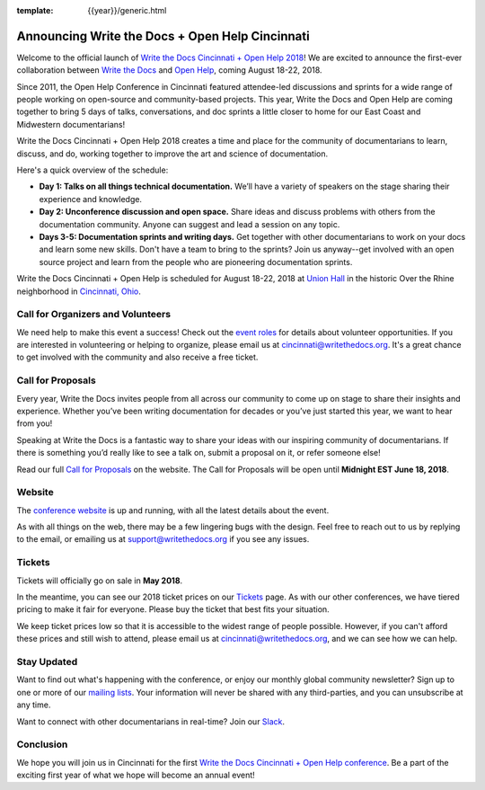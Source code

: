 :template: {{year}}/generic.html

.. post:: Apr 26, 2018
   :tags: cincinnati-2018, website, cfp, tickets, open-help

Announcing Write the Docs + Open Help Cincinnati
================================================

Welcome to the official launch of `Write the Docs Cincinnati + Open Help 2018 <http://www.writethedocs.org/conf/cincinnati/2018/>`_! We are excited to announce the first-ever collaboration between `Write the Docs <http://www.writethedocs.org/>`_ and `Open Help <https://conf.openhelp.cc/index.html>`_, coming August 18-22, 2018.

Since 2011, the Open Help Conference in Cincinnati featured attendee-led discussions and sprints for a wide range of people working on open-source and community-based projects. This year, Write the Docs and Open Help are coming together to bring 5 days of talks, conversations, and doc sprints a little closer to home for our East Coast and Midwestern documentarians!

Write the Docs Cincinnati + Open Help 2018 creates a time and place for the community of documentarians to learn, discuss, and do, working together to improve the art and science of documentation.

Here's a quick overview of the schedule:

* **Day 1: Talks on all things technical documentation.** We’ll have a variety of speakers on the stage sharing their experience and knowledge.
* **Day 2: Unconference discussion and open space.** Share ideas and discuss problems with others from the documentation community. Anyone can suggest and lead a session on any topic.
* **Days 3-5: Documentation sprints and writing days.** Get together with other documentarians to work on your docs and learn some new skills. Don't have a team to bring to the sprints? Join us anyway--get involved with an open source project and learn from the people who are pioneering documentation sprints.

Write the Docs Cincinnati + Open Help is scheduled for August 18-22, 2018 at `Union Hall <http://unionhallcincy.com/>`_ in the historic Over the Rhine neighborhood in `Cincinnati, Ohio <https://www.google.com/maps/place/Union+Hall/@39.109885,-84.515631,15z/data=!4m5!3m4!1s0x0:0x3caee5bfc65866b3!8m2!3d39.109885!4d-84.515631>`_.

Call for Organizers and Volunteers
----------------------------------

We need help to make this event a success! Check out the `event roles <http://www.writethedocs.org/organizer-guide/confs/event-roles/>`_ for details about volunteer opportunities. If you are interested in volunteering or helping to organize, please email us at cincinnati@writethedocs.org. It's a great chance to get involved with the community and also receive a free ticket.

Call for Proposals
------------------

Every year, Write the Docs invites people from all across our community to come up on stage to share their insights and experience. Whether you’ve been writing documentation for decades or you’ve just started this year, we want to hear from you!

Speaking at Write the Docs is a fantastic way to share your ideas with our inspiring community of documentarians. If there is something you’d really like to see a talk on, submit a proposal on it, or refer someone else!

Read our full `Call for Proposals <http://www.writethedocs.org/conf/cincinnati/2018/cfp/>`__ on the website.
The Call for Proposals will be open until **Midnight EST June 18, 2018**.

Website
-------

The `conference website <http://www.writethedocs.org/conf/cincinnati/2018/>`_ is up and running, with all the latest details about the event. 

As with all things on the web, there may be a few lingering bugs with the design. Feel free to reach out to us by replying to the email, or emailing us at support@writethedocs.org if you see any issues.

Tickets
-------

Tickets will officially go on sale in **May 2018**.

In the meantime, you can see our 2018 ticket prices on our `Tickets <http://www.writethedocs.org/conf/cincinnati/2018/tickets/>`_ page. As with our other conferences, we have tiered pricing to make it fair for everyone. Please buy the ticket that best fits your situation.

We keep ticket prices low so that it is accessible to the widest range of people possible. However, if you can't afford these prices and still wish to attend, please email us at cincinnati@writethedocs.org, and we can see how we can help.

Stay Updated
------------

Want to find out what's happening with the conference, or enjoy our monthly global community newsletter?
Sign up to one or more of our `mailing lists <http://eepurl.com/cdWqc5>`_. Your information will never be shared with any third-parties, and you can unsubscribe at any time.

Want to connect with other documentarians in real-time? Join our `Slack <http://slack.writethedocs.org/>`_.

Conclusion
----------

We hope you will join us in Cincinnati for the first `Write the Docs Cincinnati + Open Help conference <http://www.writethedocs.org/conf/cincinnati/2018/>`_. Be a part of the exciting first year of what we hope will become an annual event!
